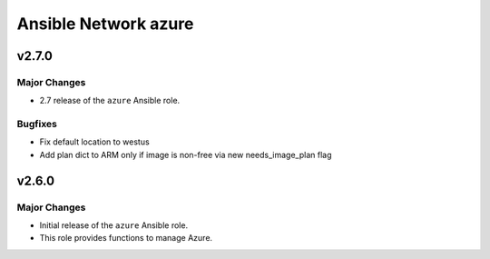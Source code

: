 =====================
Ansible Network azure
=====================

.. _Ansible Network azure_*v2.7.0*:

v2.7.0
======

.. _Ansible Network azure_*v2.7.0*_Major Changes:

Major Changes
-------------

- 2.7 release of the ``azure`` Ansible role.


.. _Ansible Network azure_*v2.7.0*_Bugfixes:

Bugfixes
--------

- Fix default location to westus

- Add plan dict to ARM only if image is non-free via new needs_image_plan flag


.. _Ansible Network azure_v2.6.0:

v2.6.0
======

.. _Ansible Network azure_v2.6.0_Major Changes:

Major Changes
-------------

- Initial release of the ``azure`` Ansible role.

- This role provides functions to manage Azure.

